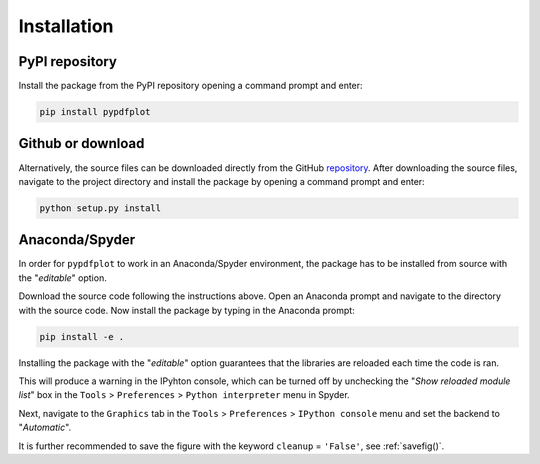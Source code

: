
************
Installation
************

PyPI repository
===============

Install the package from the PyPI repository opening a command prompt and enter:

.. code:: bash

    pip install pypdfplot


Github or download
==================

Alternatively, the source files can be downloaded directly from the GitHub `repository <https://github.com/dcmvdbekerom/pypdfplot>`__. After downloading the source files, navigate to the project directory and install the package by opening a command prompt and enter:

.. code:: bash

    python setup.py install
    
Anaconda/Spyder
===============

In order for ``pypdfplot`` to work in an Anaconda/Spyder environment, the package has to be installed from source with the "`editable`" option.

Download the source code following the instructions above. Open an Anaconda prompt and navigate to the directory with the source code.
Now install the package by typing in the Anaconda prompt:

.. code:: bash

    pip install -e .

Installing the package with the "`editable`" option guarantees that the libraries are reloaded each time the code is ran. 

This will produce a warning in the IPyhton console, which can be turned off by unchecking the "`Show reloaded module list`" box in the ``Tools`` > ``Preferences`` > ``Python interpreter`` menu in Spyder.

Next, navigate to the ``Graphics`` tab in the ``Tools`` > ``Preferences`` > ``IPython console`` menu and set the backend to "`Automatic`".

It is further recommended to save the figure with the keyword ``cleanup`` = ``'False'``, see :ref:`savefig()`.  

  